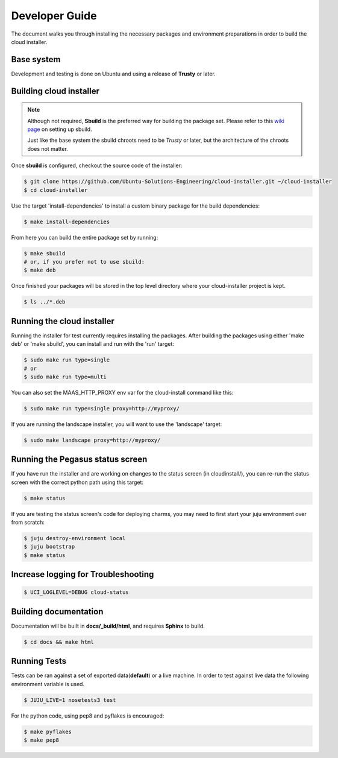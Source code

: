 Developer Guide
===============

The document walks you through installing the necessary packages and
environment preparations in order to build the cloud installer.

Base system
^^^^^^^^^^^

Development and testing is done on Ubuntu and using a release of
**Trusty** or later.


Building cloud installer
^^^^^^^^^^^^^^^^^^^^^^^^

.. note::
   Although not required, **Sbuild** is the preferred way for building the package set. Please
   refer to this `wiki page <https://wiki.ubuntu.com/SimpleSbuild>`_ on
   setting up sbuild.

   Just like the base system the sbuild chroots need to be `Trusty` or
   later, but the architecture of the chroots does not matter.

Once **sbuild** is configured, checkout the source code of the
installer:

.. code::

   $ git clone https://github.com/Ubuntu-Solutions-Engineering/cloud-installer.git ~/cloud-installer
   $ cd cloud-installer

Use the target 'install-dependencies' to install a custom binary package for the build dependencies:

.. code::

   $ make install-dependencies


From here you can build the entire package set by running:

.. code::

    $ make sbuild
    # or, if you prefer not to use sbuild:
    $ make deb

Once finished your packages will be stored in the top level directory
where your cloud-installer project is kept.

.. code::

    $ ls ../*.deb

Running the cloud installer
^^^^^^^^^^^^^^^^^^^^^^^^^^^

Running the installer for test currently requires installing the packages.
After building the packages using either 'make deb' or 'make sbuild', you can install and run with the 'run' target:

.. code::

    $ sudo make run type=single
    # or
    $ sudo make run type=multi

You can also set the MAAS_HTTP_PROXY env var for the cloud-install command like this:

.. code::

    $ sudo make run type=single proxy=http://myproxy/

If you are running the landscape installer, you will want to use the 'landscape' target:

.. code::

    $ sudo make landscape proxy=http://myproxy/

Running the Pegasus status screen
^^^^^^^^^^^^^^^^^^^^^^^^^^^^^^^^^

If you have run the installer and are working on changes to the status screen (in cloudinstall/), you can re-run the status screen with the correct python path using this target:

.. code::

    $ make status

If you are testing the status screen's code for deploying charms, you may need to first start your juju environment over from scratch:

.. code::

    $ juju destroy-environment local
    $ juju bootstrap
    $ make status

Increase logging for Troubleshooting
^^^^^^^^^^^^^^^^^^^^^^^^^^^^^^^^^^^^

.. code::

    $ UCI_LOGLEVEL=DEBUG cloud-status


Building documentation
^^^^^^^^^^^^^^^^^^^^^^

Documentation will be built in **docs/_build/html**, and requires **Sphinx** to build.

.. code::

    $ cd docs && make html


Running Tests
^^^^^^^^^^^^^

Tests can be ran against a set of exported data(**default**) or a live machine. In
order to test against live data the following environment variable is
used.


.. code::

    $ JUJU_LIVE=1 nosetests3 test

For the python code, using pep8 and pyflakes is encouraged:

.. code::

    $ make pyflakes
    $ make pep8
